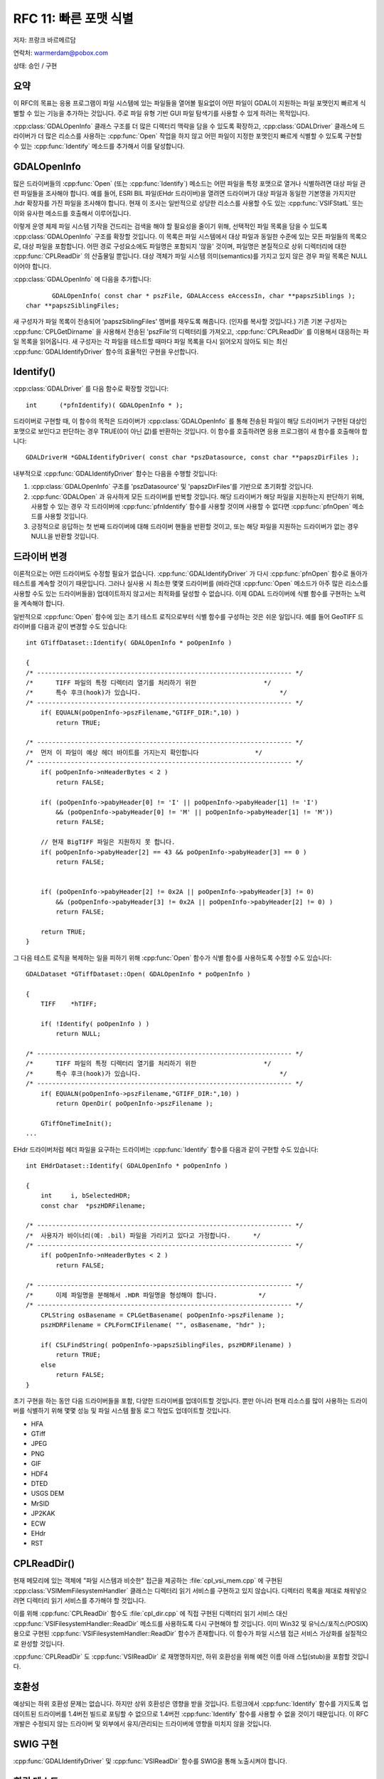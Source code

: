.. _rfc-11:

================================================================================
RFC 11: 빠른 포맷 식별
================================================================================

저자: 프랑크 바르메르담

연락처: warmerdam@pobox.com

상태: 승인 / 구현

요약
----

이 RFC의 목표는 응용 프로그램이 파일 시스템에 있는 파일들을 열어볼 필요없이 어떤 파일이 GDAL이 지원하는 파일 포맷인지 빠르게 식별할 수 있는 기능을 추가하는 것입니다. 주로 파일 유형 기반 GUI 파일 탐색기를 사용할 수 있게 하려는 목적입니다.

:cpp:class:`GDALOpenInfo` 클래스 구조를 더 많은 디렉터리 맥락을 담을 수 있도록 확장하고, :cpp:class:`GDALDriver` 클래스에 드라이버가 더 많은 리소스를 사용하는 :cpp:func:`Open` 작업을 하지 않고 어떤 파일이 지정한 포맷인지 빠르게 식별할 수 있도록 구현할 수 있는 :cpp:func:`Identify` 메소드를 추가해서 이를 달성합니다.

GDALOpenInfo
------------

많은 드라이버들의 :cpp:func:`Open` (또는 :cpp:func:`Identify`) 메소드는 어떤 파일을 특정 포맷으로 열거나 식별하려면 대상 파일 관련 파일들을 조사해야 합니다. 예를 들어, ESRI BIL 파일(EHdr 드라이버)을 열려면 드라이버가 대상 파일과 동일한 기본명을 가지지만 .hdr 확장자를 가진 파일을 조사해야 합니다. 현재 이 조사는 일반적으로 상당한 리소스를 사용할 수도 있는 :cpp:func:`VSIFStatL` 또는 이와 유사한 메소드를 호출해서 이루어집니다.

이렇게 운영 체제 파일 시스템 기작을 건드리는 검색을 해야 할 필요성을 줄이기 위해, 선택적인 파일 목록을 담을 수 있도록 :cpp:class:`GDALOpenInfo` 구조를 확장할 것입니다. 이 목록은 파일 시스템에서 대상 파일과 동일한 수준에 있는 모든 파일들의 목록으로, 대상 파일을 포함합니다. 어떤 경로 구성요소에도 파일명은 포함되지 '않을' 것이며, 파일명은 본질적으로 상위 디렉터리에 대한 :cpp:func:`CPLReadDir` 의 산출물일 뿐입니다. 대상 객체가 파일 시스템 의미(semantics)를 가지고 있지 않은 경우 파일 목록은 NULL이어야 합니다.

:cpp:class:`GDALOpenInfo` 에 다음을 추가합니다:

::

              GDALOpenInfo( const char * pszFile, GDALAccess eAccessIn, char **papszSiblings );
       char **papszSiblingFiles;

새 구성자가 파일 목록이 전송되어 'papszSiblingFiles' 멤버를 채우도록 해줍니다. (인자를 복사할 것입니다.) 기존 기본 구성자는 :cpp:func:`CPLGetDirname` 을 사용해서 전송된 'pszFile'의 디렉터리를 가져오고, :cpp:func:`CPLReadDir` 를 이용해서 대응하는 파일 목록을 읽어옵니다. 새 구성자는 각 파일을 테스트할 때마다 파일 목록을 다시 읽어오지 않아도 되는 최신 :cpp:func:`GDALIdentifyDriver` 함수의 효율적인 구현을 우선합니다.

Identify()
----------

:cpp:class:`GDALDriver` 를 다음 함수로 확장할 것입니다:

::

     int      (*pfnIdentify)( GDALOpenInfo * );

드라이버로 구현할 때, 이 함수의 목적은 드라이버가 :cpp:class:`GDALOpenInfo` 를 통해 전송된 파일이 해당 드라이버가 구현된 대상인 포맷으로 보인다고 판단하는 경우 TRUE(0이 아닌 값)를 반환하는 것입니다.
이 함수를 호출하려면 응용 프로그램이 새 함수를 호출해야 합니다:

::

     GDALDriverH *GDALIdentifyDriver( const char *pszDatasource, const char **papszDirFiles );

내부적으로 :cpp:func:`GDALIdentifyDriver` 함수는 다음을 수행할 것입니다:

1. :cpp:class:`GDALOpenInfo` 구조를 'pszDatasource' 및 'papszDirFiles'를 기반으로 초기화할 것입니다.
2. :cpp:func:`GDALOpen` 과 유사하게 모든 드라이버를 반복할 것입니다. 해당 드라이버가 해당 파일을 지원하는지 판단하기 위해, 사용할 수 있는 경우 각 드라이버에 :cpp:func:`pfnIdentify` 함수를 사용할 것이며 사용할 수 없다면 :cpp:func:`pfnOpen` 메소드를 사용할 것입니다.
3. 긍정적으로 응답하는 첫 번째 드라이버에 대해 드라이버 핸들을 반환할 것이고, 또는 해당 파일을 지원하는 드라이버가 없는 경우 NULL을 반환할 것입니다.

드라이버 변경
-------------

이론적으로는 어떤 드라이버도 수정할 필요가 없습니다. :cpp:func:`GDALIdentifyDriver` 가 다시 :cpp:func:`pfnOpen` 함수로 돌아가 테스트를 계속할 것이기 때문입니다. 그러나 실사용 시 최소한 몇몇 드라이버를 (바라건대 :cpp:func:`Open` 메소드가 아주 많은 리소스를 사용할 수도 있는 드라이버들을) 업데이트하지 않고서는 최적화를 달성할 수 없습니다. 이제 GDAL 드라이버에 식별 함수를 구현하는 노력을 계속해야 합니다.

일반적으로 :cpp:func:`Open` 함수에 있는 초기 테스트 로직으로부터 식별 함수를 구성하는 것은 쉬운 일입니다. 예를 들어 GeoTIFF 드라이버를 다음과 같이 변경할 수도 있습니다:

::

   int GTiffDataset::Identify( GDALOpenInfo * poOpenInfo )

   {
   /* -------------------------------------------------------------------- */
   /*      TIFF 파일의 특정 디렉터리 열기를 처리하기 위한                  */
   /*      특수 후크(hook)가 있습니다.                                     */
   /* -------------------------------------------------------------------- */
       if( EQUALN(poOpenInfo->pszFilename,"GTIFF_DIR:",10) )
           return TRUE;

   /* -------------------------------------------------------------------- */
   /*  먼저 이 파일이 예상 헤더 바이트를 가지는지 확인합니다               */
   /* -------------------------------------------------------------------- */
       if( poOpenInfo->nHeaderBytes < 2 )
           return FALSE;

       if( (poOpenInfo->pabyHeader[0] != 'I' || poOpenInfo->pabyHeader[1] != 'I')
           && (poOpenInfo->pabyHeader[0] != 'M' || poOpenInfo->pabyHeader[1] != 'M'))
           return FALSE;

       // 현재 BigTIFF 파일은 지원하지 못 합니다.
       if( poOpenInfo->pabyHeader[2] == 43 && poOpenInfo->pabyHeader[3] == 0 )
           return FALSE;
    

       if( (poOpenInfo->pabyHeader[2] != 0x2A || poOpenInfo->pabyHeader[3] != 0)
           && (poOpenInfo->pabyHeader[3] != 0x2A || poOpenInfo->pabyHeader[2] != 0) )
           return FALSE;

       return TRUE;
   }

그 다음 테스트 로직을 복제하는 일을 피하기 위해 :cpp:func:`Open` 함수가 식별 함수를 사용하도록 수정할 수도 있습니다:

::

   GDALDataset *GTiffDataset::Open( GDALOpenInfo * poOpenInfo )

   {
       TIFF    *hTIFF;

       if( !Identify( poOpenInfo ) )
           return NULL;

   /* -------------------------------------------------------------------- */
   /*      TIFF 파일의 특정 디렉터리 열기를 처리하기 위한                  */
   /*      특수 후크(hook)가 있습니다.                                     */
   /* -------------------------------------------------------------------- */
       if( EQUALN(poOpenInfo->pszFilename,"GTIFF_DIR:",10) )
           return OpenDir( poOpenInfo->pszFilename );

       GTiffOneTimeInit();
   ...

EHdr 드라이버처럼 헤더 파일을 요구하는 드라이버는 :cpp:func:`Identify` 함수를 다음과 같이 구현할 수도 있습니다:

::

   int EHdrDataset::Identify( GDALOpenInfo * poOpenInfo )

   {
       int     i, bSelectedHDR;
       const char  *pszHDRFilename;
       
   /* -------------------------------------------------------------------- */
   /*  사용자가 바이너리(예: .bil) 파일을 가리키고 있다고 가정합니다.      */
   /* -------------------------------------------------------------------- */
       if( poOpenInfo->nHeaderBytes < 2 )
           return FALSE;

   /* -------------------------------------------------------------------- */
   /*      이제 파일명을 분해해서 .HDR 파일명을 형성해야 합니다.           */
   /* -------------------------------------------------------------------- */
       CPLString osBasename = CPLGetBasename( poOpenInfo->pszFilename );
       pszHDRFilename = CPLFormCIFilename( "", osBasename, "hdr" );

       if( CSLFindString( poOpenInfo->papszSiblingFiles, pszHDRFilename) )
           return TRUE;
       else
           return FALSE;
   }

초기 구현을 하는 동안 다음 드라이버들을 포함, 다양한 드라이버를 업데이트할 것입니다. 뿐만 아니라 현재 리소스를 많이 사용하는 드라이버를 식별하기 위해 몇몇 성능 및 파일 시스템 활동 로그 작업도 업데이트할 것입니다.

-  HFA
-  GTiff
-  JPEG
-  PNG
-  GIF
-  HDF4
-  DTED
-  USGS DEM
-  MrSID
-  JP2KAK
-  ECW
-  EHdr
-  RST

CPLReadDir()
------------

현재 메모리에 있는 객체에 "파일 시스템과 비슷한" 접근을 제공하는 :file:`cpl_vsi_mem.cpp` 에 구현된 :cpp:class:`VSIMemFilesystemHandler` 클래스는 디렉터리 읽기 서비스를 구현하고 있지 않습니다. 디렉터리 목록을 제대로 채워넣으려면 디렉터리 읽기 서비스를 추가해야 할 것입니다.

이를 위해 :cpp:func:`CPLReadDir` 함수도 :file:`cpl_dir.cpp` 에 직접 구현된 디렉터리 읽기 서비스 대신 :cpp:func:`VSIFilesystemHandler::ReadDir` 메소드를 사용하도록 다시 구현해야 할 것입니다. 이미 Win32 및 유닉스/포직스(POSIX) 용으로 구현된 :cpp:func:`VSIFilesystemHandler::ReadDir` 함수가 존재합니다. 이 함수가 파일 시스템 접근 서비스 가상화를 실질적으로 완성할 것입니다.

:cpp:func:`CPLReadDir` 도 :cpp:func:`VSIReadDir` 로 재명명하지만, 하위 호환성을 위해 예전 이름 아래 스텁(stub)을 포함할 것입니다.

호환성
------

예상되는 하위 호환성 문제는 없습니다. 하지만 상위 호환성은 영향을 받을 것입니다. 트렁크에서 :cpp:func:`Identify` 함수를 가지도록 업데이트된 드라이버를 1.4버전 빌드로 포팅할 수 없으므로 1.4버전 :cpp:func:`Identify` 함수를 사용할 수 없을 것이기 때문입니다. 이 RFC 개발은 수정되지 않는 드라이버 및 외부에서 유지/관리되는 드라이버에 영향을 미치지 않을 것입니다.

SWIG 구현
---------

:cpp:func:`GDALIdentifyDriver` 및 :cpp:func:`VSIReadDir` 함수를 SWIG을 통해 노출시켜야 합니다.

회귀 테스트
-----------

:file:`autotest/gcore` 디렉터리에 :cpp:func:`Identify` 함수에 대한 테스트 스크립트를 추가할 것입니다. 이 스크립트는 :file:`/vsimem` 메모리 선택 집합에 있는 파일을 식별하는 테스트도 포함할 것입니다.

구현 계획
---------

프랑크 바르메르담이 GDAL/OGR 1.5.0 배포판을 위해 '트렁크'에 이 새 기능을 구현할 것입니다.

성능 테스트
-----------

실제로 파일을 열지 않는 :cpp:func:`Identify` 함수를 도입한 아주 간단한 테스트에서, (NFS 공유 상에서) TIFF 파일 70개를 가진 디렉터리에 있는 모든 파일을 식별하는 데 걸리는 시간이 2초에서 0.5초로 줄었습니다. 즉 GeoTIFF처럼 널리 사용되는 포맷을 포함하는 몇몇 포맷의 경우 실제로 파일을 여는 오버헤드를 상당히 절약할 수 있습니다.

